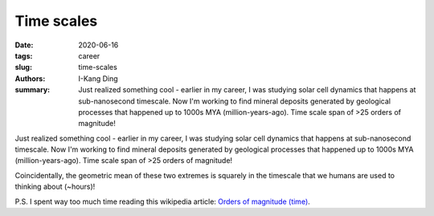 Time scales
###########

:date: 2020-06-16
:tags: career
:slug: time-scales
:authors: I-Kang Ding
:summary: Just realized something cool - earlier in my career, I was studying solar cell dynamics that happens at sub-nanosecond timescale. Now I'm working to find mineral deposits generated by geological processes that happened up to 1000s MYA (million-years-ago). Time scale span of >25 orders of magnitude!


Just realized something cool - earlier in my career, I was studying solar cell dynamics that happens at sub-nanosecond timescale. Now I'm working to find mineral deposits generated by geological processes that happened up to 1000s MYA (million-years-ago). Time scale span of >25 orders of magnitude!

Coincidentally, the geometric mean of these two extremes is squarely in the timescale that we humans are used to thinking about (~hours)!

P.S. I spent way too much time reading this wikipedia article: `Orders of magnitude (time) <https://en.wikipedia.org/wiki/Orders_of_magnitude_(time)>`_.

